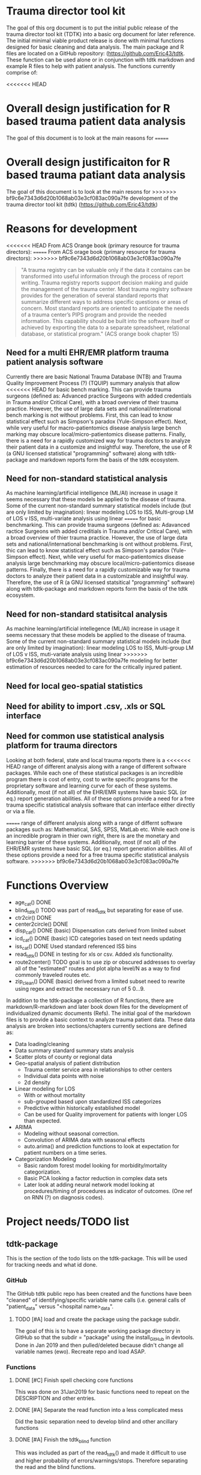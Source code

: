 * Trauma director tool kit 

The goal of this org document is to put the initial public release of
the trauma director tool kit (TDTK) into a basic org document for
later reference. The initial minimal viable product release is done
with minimal functions designed for basic cleaning and data
analysis. The main package and R files are located on a GitHub
repository:  (https://github.com/Eric43/tdtk.  These function can be
used alone or in conjunction with tdtk markdown and example R files to
help with patient analysis.  The functions currently comprise of:

<<<<<<< HEAD
* Overall design justification for R based trauma patient data analysis

The goal of this document is to look at the main reasons for
=======
* Overall design justificaiton for R based trauma patiant data analysis

The goal of this document is to look at the main resons for
>>>>>>> bf9c6e7343d6d20b1068ab03e3cf083ac090a7fe
development of the trauma director tool kit (tdtk)
(https://github.com/Eric43/tdtk)

* Reasons for development

<<<<<<< HEAD
From ACS Orange book (primary resource for trauma directors):
=======
From ACS orage book (primary resource for trauma directors):
>>>>>>> bf9c6e7343d6d20b1068ab03e3cf083ac090a7fe

#+BEGIN_QUOTE
"A trauma registry can be valuable only if the data it contains can
be transformed into useful information through the process of report
writing. Trauma registry reports support decision making and guide the
management of the trauma center. Most trauma registry software
provides for the generation of several standard reports that summarize
different ways to address specific questions or areas of concern. Most
standard reports are oriented to anticipate the needs of a trauma
center’s PIPS program and provide the needed information. This
capability should be built into the software itself or achieved by
exporting the data to a separate spreadsheet, relational database, or
statistical program." (ACS orange book chapter 15)
#+END_QUOTE


** Need for a multi EHR/EMR platform trauma patient analysis software

Currently there are basic National Trauma Database (NTB) and Trauma
Quality Improvement Process (?) (TQUIP) summary analysis that allow
<<<<<<< HEAD
for basic bench marking.  This can provide trauma surgeons (defined as:
Advanced practice Surgeons with added credentials in Trauma and/or
Critical Care), with a broad overview of their trauma practice.
However, the use of large data sets and national/international
bench marking is not without problems.  First, this can lead to know
statistical effect such as Simpson's paradox (Yule-Simpson effect).
Next, while very useful for macro-patientomics disease analysis large
bench marking may obscure local/micro-patientomics disease patterns.
Finally, there is a need for a rapidly customized way for trauma
doctors to analyze their patient data in a customize and insightful
way.  Therefore, the use of R (a GNU licensed statistical
"programming" software) along with tdtk-package and markdown reports
form the basis of the tdtk ecosystem.

** Need for non-standard statistical analysis

As machine learning/artificial intelligence (ML/AI) increase in usage
it seems necessary that these models be applied to the disease of
trauma.  Some of the current non-standard summary statistical models
include (but are only limited by imagination):  linear modeling LOS to
ISS, Multi-group LM of LOS v ISS, multi-variate  analysis using linear
=======
for basic benchmarking.  This can provide trauma surgeons (defined as:
Adavanced ractice Surgeons with added creditials in Trauma and/or
Critical Care), with a broad overview of thier trauma practice.
However, the use of large data sets and national/international
benchmarking is ont without problems.  First, thic can lead to know
statistical effect such as Simpson's paradox (Yule-Simpson effect).
Next, whlle very useful for maco-patientomics disease analysis large
benchmarking may obscure local/micro-patientomics disease patterns.
Finally, there is a need for a rapidly customizable way for trauma
doctors to analyze their patient data in a customizable and insightful
way.  Therefore, the use of R (a GNU licensed statsitical
"programming" software) along with tdtk-package and markdown reports
form the basis of the tdtk ecosystem.

** Need for non-standard statisitcal analysis

As machine learning/artificial intellegence (ML/AI) increase in usage
it seems necessary that these models be applied to the disease of
trauma.  Some of the current non-standard summary statistical models
include (but are only limited by imagination):  linear modeling LOS to
ISS, Multi-group LM of LOS v ISS, muti-variate  analysis using linear
>>>>>>> bf9c6e7343d6d20b1068ab03e3cf083ac090a7fe
modeling for better estimation of resources needed to care for the
critically injured patient.  

** Need for local geo-spatial statistics 



** Need for ability to import .csv, .xls or SQL interface

** Need for common use statistical analysis platform for trauma directors

Looking at both federal, state and local trauma reports there is a
<<<<<<< HEAD
range of different analysis along with a range of different software
packages.  While each one of these statistical packages is an
incredible program there is cost of entry, cost to write specific
programs for the proprietary software and learning curve for each
of these systems.  Additionally, most (if not all) of the EHR/EMR
systems have basic SQL (or eq.) report generation abilities.  All of
these options provide a need for a free trauma specific statistical
analysis software that can interface either directly or via a file.

=======
range of different analysis along with a range of differnt software
packages such as: Mathematical, SAS, SPSS, MatLab etc.  While each one is an
incredible program in thier own right, there is are the monetary and
learning barrier of these systems.  Additionally, most (if not all) of
the EHR/EMR systems have basic SQL (or eq.) report generation
abilities.  All of these options provide a need for a free trauma
specific statistical analysis software.  
>>>>>>> bf9c6e7343d6d20b1068ab03e3cf083ac090a7fe

* Functions Overview

-  age_cat() DONE
-  blind_tdtk() TODO was part of read_tdtk but separating for ease of
   use.
-  ctr2cir() DONE
-  center2circle() DONE
-  disp_cat() DONE (basic) Dispensation cats derived from limited subset
- icd_cat() DONE (basic) ICD categories based on text needs updating 
- iss_cat() DONE Used standard referenced ISS bins
- read_tdtk() DONE in testing for xls or csv.  Added xls
   functionality.
- route2center() TODO goal is to use zip or obscured addresses to
  overlay all of the "estimated" routes and plot alpha level/N as a
  way to find commonly traveled routes etc.
- zip_clean() DONE (basic) derived from a limited subset need to
  rewrite using regex and extract the necessary run of 5 0...9.



In addition to the tdtk-package a collection of R functions, there are
markdown/R-markdown and later book down files for the development of
individualized dynamic documents (Refs).  The initial goal of the
markdown files is to provide a basic context to analyze trauma
patient data.  These data analysis are broken into sections/chapters
currently sections are defined as:

- Data loading/cleaning
- Data summary standard summary stats analysis
- Scatter plots of county or regional data
- Geo-spatial analysis of patient distribution
  + Trauma center service area in relationships to other centers
  + Individual data points with noise 
  + 2d density 

- Linear modeling for LOS 
  + With or without mortality
  + sub-grouped based upon standardized ISS categorizes
  + Predictive within historically established model
  + Can be used for Quality improvement for patients with longer LOS
    than expected.

- ARIMA
  + Modeling without seasonal correction.
  + Convolution of ARIMA data with seasonal effects
  + auto.arima() and prediction functions to look at expectation for
    patient numbers on a time series.

- Categorization Modeling
  + Basic random forest model looking for morbidity/mortality
    categorization.
  + Basic PCA looking a factor reduction in complex data sets
  + Later look at adding neural network model looking at
    procedures/timing of procedures as indicator of outcomes. (One ref
    on RNN (?) on diagnosis codes).

* Project needs/TODO list

** tdtk-package

This is the section of the todo lists on the tdtk-package.  This will
be used for tracking needs and what id done.

*** GitHub
    The GitHub tdtk public repo has been created and the functions have
    been "cleaned" of identifying/specific variable name calls
    (i.e. general calls of "patient_data" versus "<hospital name>_data".

**** TODO [#A] load and create the package using the package subdir.
     The goal of this is to have a separate working package directory
     in GitHub so that the subdir = "package" using the install_GitHub
     in devtools. Done in Jan 2019 and then pulled/deleted because
     didn't change all variable names (ewo).  Recreate repo and load ASAP.

*** Functions

**** DONE [#C] Finish spell checking core functions
     This was done on 31Jan2019 for basic functions need to repeat on
     the DESCRIPTION and other entries.

**** DONE [#A] Separate the read function into a less complicated mess
     Did the basic separation need to develop blind and other
     ancillary functions

**** DONE [#A] Finish the tdtk_blind function
     This was included as part of the read_tdtk() and made it
     difficult to use and higher probability of
     errors/warnings/stops.  Therefore separating the read and the
     blind functions. 
 
**** DONE [#A] Finish "compiling" the package 
     Due to the fact the laptop is does not have enough free space for
     necessary devtools andsupporting programs the tdtk-package needs
     to be completed on "Rainbow candycane" (not my first choice of
     name).

**** DONE [#B] Look at package req.
     Finalize the necessary packages included determine minimum
     necessary instead of library(tidyverse) try to do the necessary
     subset of this library (i.e. instad of all of tidyverse for map
     function just use purrr or if plotting just use ggmap2....etc. ad
     nauseum).

*** Documentation
    The current tdtk-package is using roxygen2 package to generate the
    manual/documentation etc. 

**** DONE [#C] Read and edit the documentation
     Once I finish with my edits send to sdm for a fresh set of eyes.
     Plus he can deconvolute my wriitng.

**** TODO [#C] Get the necessary references/cross-refs
     The documentation usng roxygen2 need to add the necessary laTeX
     references and link to the necessary 

**** DONE [#C] Check on the DESCRIPTION file
     Its either the desc or aother file but need to see if I'm
     correctly referencing the necesary packages.  I was on the ggmap
     GitHub site and didnt' have similar calls as they did for the
     required libraries. 

**** DONE [#C] See if I need to add a seperate .LICENSE file  
     Using GPL-v3 for license.  I think that only the MIT licensed
     needs to be added seperate and GitHub seems to have the GPLv3
     text added to the tdtk repo.


*** Data
    The current dataset for tdtk is limited and not validiated.  This
    needs to be changed to allow for testing and necessary background
    for trauma professionals to use during data analysis.

**** TODO [#A] ICD look uptable (CT)
     Currently only using a set of unique ICD text descriptions based
     upon a small sample size.  Need to full dataset.

**** TODO [#A] Trauma Center data set (CT)
     Collecting the national ACS and state trauma centers in a
     standard .csv or .xls document to be included in the DATASET to
     allow for testing and analysis by end users.

**** DONE [#C] Testing .csv of WV and SE regions TC
     Waiting for the necessary trauma center names etc was taking too
     long so did quick sample of the ACS and some state datasets. WV
     was used due to the fact its a full ACS state with level I
     through III centers with enough eperation to help troublshoot the
     circle functions.

**** TODO Reference table upload(CT) 
     Need to maintain the necessary references to aid in the
     development and authorship of the tdtk.  Currently waiting on
     anyform of reference manager (see references section).  Suggested
     JabRef for cross platform but anything that can be exported into
     similar or org.ref are needed.


**** TODO Design a function to fully randomize ezisting data
There needs to be a way to further de-identify data to allow for use
as a training set.  Best option is to randomize column data and then
fully randomized the rows.

*** References

**** TODO Complete the R references    
Need to get the entire list of R librarys used. This could not be done
without the Core team, Hadley Wickham and a ton of others
(G. Groleomond, GGMAP author, Xi (?) bookdown and others)

**** TODO Complete background non-clinical references

**** TODO Get any and all references from clinical team
     Need to get the references from the clinical team and use for
     necessay references to the functions and papers.
    



